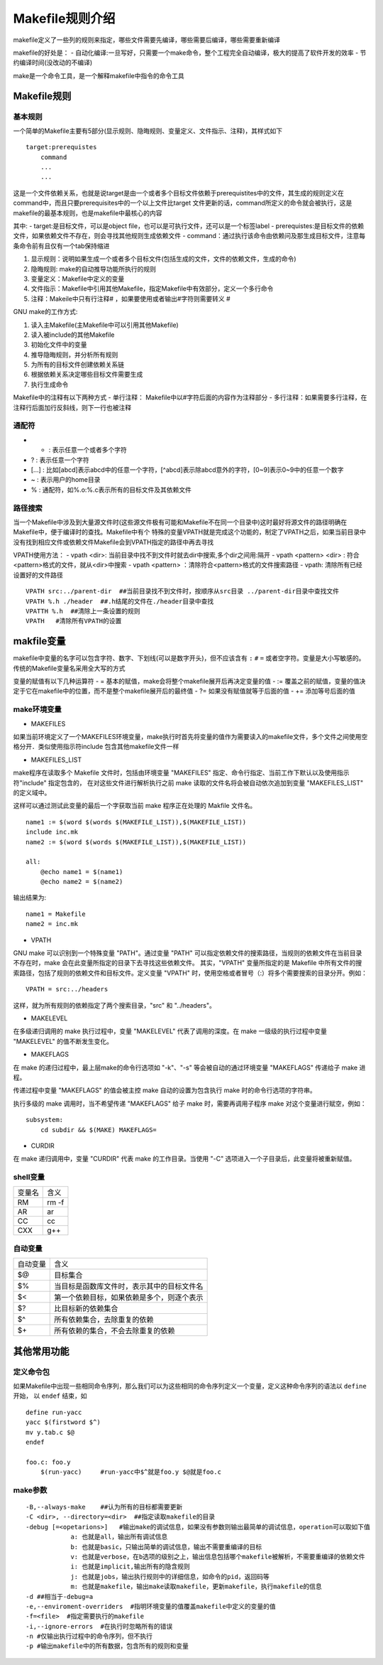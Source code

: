 Makefile规则介绍
=================

makefile定义了一些列的规则来指定，哪些文件需要先编译，哪些需要后编译，哪些需要重新编译

makefile的好处是：
- 自动化编译:一旦写好，只需要一个make命令，整个工程完全自动编译，极大的提高了软件开发的效率
- 节约编译时间(没改动的不编译)

make是一个命令工具，是一个解释makefile中指令的命令工具


Makefile规则
-------------

基本规则
^^^^^^^^^

一个简单的Makefile主要有5部分(显示规则、隐晦规则、变量定义、文件指示、注释)，其样式如下

::

    target:prerequistes
        command
        ...
        ...

这是一个文件依赖关系，也就是说target是由一个或者多个目标文件依赖于prerequistites中的文件，其生成的规则定义在command中，而且只要prerequisites中的一个以上文件比target
文件更新的话，command所定义的命令就会被执行，这是makefile的最基本规则，也是makefile中最核心的内容

其中:
- target:是目标文件，可以是object file，也可以是可执行文件，还可以是一个标签label
- prerequistes:是目标文件的依赖文件，如果依赖文件不存在，则会寻找其他规则生成依赖文件
- command：通过执行该命令由依赖问及那生成目标文件，注意每条命令前有且仅有一个tab保持缩进

1) 显示规则：说明如果生成一个或者多个目标文件(包括生成的文件，文件的依赖文件，生成的命令)

2) 隐晦规则: make的自动推导功能所执行的规则

3) 变量定义：Makefile中定义的变量

4) 文件指示：Makefile中引用其他Makefile，指定Makefile中有效部分，定义一个多行命令

5) 注释：Makeile中只有行注释# ，如果要使用或者输出#字符则需要转义 \#


GNU make的工作方式:

1. 读入主Makefile(主Makefile中可以引用其他Makefile)

2. 读入被include的其他Makefile

3. 初始化文件中的变量

4. 推导隐晦规则，并分析所有规则

5. 为所有的目标文件创建依赖关系链

6. 根据依赖关系决定哪些目标文件需要生成

7. 执行生成命令


Makefile中的注释有以下两种方式
- 单行注释： Makefile中以#字符后面的内容作为注释部分
- 多行注释：如果需要多行注释，在注释行后面加行反斜线\，则下一行也被注释

通配符
^^^^^^

- * : 表示任意一个或者多个字符
- ? : 表示任意一个字符
- [...] : 比如[abcd]表示abcd中的任意一个字符，[^abcd]表示除abcd意外的字符，[0~9]表示0~9中的任意一个数字
- ~ : 表示用户的home目录
- % : 通配符，如%.o:%.c表示所有的目标文件及其依赖文件

路径搜索
^^^^^^^^^

当一个Makefile中涉及到大量源文件时(这些源文件极有可能和Makefile不在同一个目录中)这时最好将源文件的路径明确在Makefile中，便于编译时的查找。Makefile中有个
特殊的变量VPATH就是完成这个功能的，制定了VPATH之后，如果当前目录中没有找到相应文件或依赖文件Makefile会到VPATH指定的路径中再去寻找

VPATH使用方法：
- vpath <dir>: 当前目录中找不到文件时就去dir中搜索,多个dir之间用:隔开
- vpath <pattern> <dir> : 符合<pattern>格式的文件，就从<dir>中搜索
- vpath <pattern> ：清除符合<pattern>格式的文件搜索路径
- vpath: 清除所有已经设置好的文件路径

::

    VPATH src:../parent-dir  ##当前目录找不到文件时，按顺序从src目录 ../parent-dir目录中查找文件
    VPATH %.h ./header  ##.h结尾的文件在./header目录中查找
    VPATTH %.h  ##清除上一条设置的规则
    VPATH   #清除所有VPATH的设置


makfile变量
----------------

makefile中变量的名字可以包含字符、数字、下划线(可以是数字开头)，但不应该含有 ``:`` ``#`` ``=`` 或者空字符。变量是大小写敏感的。
传统的Makefile变量名采用全大写的方式

变量的赋值有以下几种运算符
- =  基本的赋值，make会将整个makefile展开后再决定变量的值
- :=  覆盖之前的赋值，变量的值决定于它在makefile中的位置，而不是整个makefile展开后的最终值
- ?= 如果没有赋值就等于后面的值
- += 添加等号后面的值

make环境变量
^^^^^^^^^^^^^

- MAKEFILES

如果当前环境定义了一个MAKEFILES环境变量，make执行时首先将变量的值作为需要读入的makefile文件，多个文件之间使用空格分开．类似使用指示符include
包含其他makefile文件一样

- MAKEFILES_LIST

make程序在读取多个 Makefile 文件时，包括由环境变量 "MAKEFILES" 指定、命令行指定、当前工作下默认以及使用指示符"include" 指定包含的，
在对这些文件进行解析执行之前 make 读取的文件名将会被自动依次追加到变量 "MAKEFILES_LIST" 的定义域中。

这样可以通过测试此变量的最后一个字获取当前 make 程序正在处理的 Makfile 文件名。

::

    name1 := $(word $(words $(MAKEFILE_LIST)),$(MAKEFILE_LIST))
    include inc.mk
    name2 := $(word $(words $(MAKEFILE_LIST)),$(MAKEFILE_LIST))
     
    all:
        @echo name1 = $(name1)
        @echo name2 = $(name2)

输出结果为:

::

    name1 = Makefile
    name2 = inc.mk


- VPATH

GNU make 可以识别到一个特殊变量 "PATH"。通过变量 "PATH" 可以指定依赖文件的搜索路径，当规则的依赖文件在当前目录不存在时，make 会在此变量所指定的目录下去寻找这些依赖文件。
其实，"VPATH" 变量所指定的是 Makefile 中所有文件的搜索路径，包括了规则的依赖文件和目标文件。定义变量 "VPATH" 时，使用空格或者冒号（:）将多个需要搜索的目录分开。例如：

::

    VPATH = src:../headers

这样，就为所有规则的依赖指定了两个搜索目录，"src" 和 "../headers"。

- MAKELEVEL

在多级递归调用的 make 执行过程中，变量 "MAKELEVEL" 代表了调用的深度。在 make 一级级的执行过程中变量 "MAKELEVEL" 的值不断发生变化。

- MAKEFLAGS

在 make 的递归过程中，最上层make的命令行选项如 "-k"、"-s" 等会被自动的通过环境变量 "MAKEFLAGS" 传递给子 make 进程。

传递过程中变量 "MAKEFLAGS" 的值会被主控 make 自动的设置为包含执行 make 时的命令行选项的字符串。

执行多级的 make 调用时，当不希望传递 "MAKEFLAGS" 给子 make 时，需要再调用子程序 make 对这个变量进行赋空，例如： 

::

    subsystem:
        cd subdir && $(MAKE) MAKEFLAGS=


- CURDIR

在 make 递归调用中，变量 "CURDIR" 代表 make 的工作目录。当使用 "-C" 选项进入一个子目录后，此变量将被重新赋值。



shell变量
^^^^^^^^^

===============     ========================
   变量名               含义
---------------     ------------------------
   RM                rm -f
   AR                ar
   CC                cc
   CXX               g++
===============     ========================

自动变量
^^^^^^^^^

============    ===============================================
自动变量                含义
------------    -----------------------------------------------
$@              目标集合
$%              当目标是函数库文件时，表示其中的目标文件名
$<              第一个依赖目标，如果依赖是多个，则逐个表示
$?              比目标新的依赖集合
$^              所有依赖集合，去除重复的依赖
$+              所有依赖的集合，不会去除重复的依赖
============    ===============================================

其他常用功能
------------

定义命令包
^^^^^^^^^^

如果Makefile中出现一些相同命令序列，那么我们可以为这些相同的命令序列定义一个变量，定义这种命令序列的语法以 ``define`` 开始， 以 ``endef`` 结束，如

::

    define run-yacc
    yacc $(firstword $^)
    mv y.tab.c $@
    endef

    foo.c: foo.y
        $(run-yacc)     #run-yacc中$^就是foo.y $@就是foo.c

make参数
^^^^^^^^^

::

    -B,--always-make    ##认为所有的目标都需要更新
    -C <dir>, --directory=<dir>  ##指定读取makefile的目录
    -debug [=<opetarions>]   #输出make的调试信息，如果没有参数则输出最简单的调试信息，operation可以取如下值
                a: 也就是all，输出所有调试信息
                b: 也就是basic，只输出简单的调试信息，输出不需要重编译的目标
                v: 也就是verbose，在b选项的级别之上，输出信息包括哪个makefile被解析，不需要重编译的依赖文件
                i: 也就是implicit,输出所有的隐含规则
                j: 也就是jobs，输出执行规则中的详细信息，如命令的pid，返回码等
                m: 也就是makefile，输出make读取makefile，更新makefile，执行makefile的信息
    -d ##相当于-debug=a
    -e,--enviroment-overriders  #指明环境变量的值覆盖makefile中定义的变量的值
    -f=<file>  #指定需要执行的makefile
    -i,--ignore-errors  #在执行时忽略所有的错误
    -n #仅输出执行过程中的命令序列，但不执行
    -p #输出makefile中的所有数据，包含所有的规则和变量
